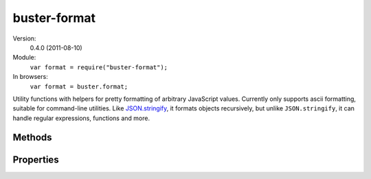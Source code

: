 .. default-domain:: js
.. highlight:: javascript

.. _buster-format:

=============
buster-format
=============

Version:
    0.4.0 (2011-08-10)

Module:
    ``var format = require("buster-format");``

In browsers:
    ``var format = buster.format;``

Utility functions with helpers for pretty formatting of arbitrary JavaScript
values. Currently only supports ascii formatting, suitable for command-line
utilities. Like `JSON.stringify <https://developer.mozilla.org/en/json>`_, it
formats objects recursively, but unlike ``JSON.stringify``, it can handle
regular expressions, functions and more.


Methods
=======

.. function:: format.ascii(object)

    :func:`format.ascii` can take any JavaScript object, including DOM
    elements, and format it nicely as plain text. It uses the helper functions
    described below to format different types of objects.

    **Simple object**

    ::

        var format = require("buster-format");

        var object = {
            name: "Christian"
        };

        console.log(format.ascii(object));

        // Outputs:
        // { name: "Christian" }

    **Complex object**

    ::

        var format = require("buster-format");

        var developer = {
            name: "Christian",
            interests: ["Programming", "Guitar", "TV"],

            location: {
                language: "Norway",
                city: "Oslo",

                getLatLon: function getLatLon(callback) {
                    // ...
                },

                distanceTo: function distanceTo(location) {
                }
            },

            speak: function () {
                return "Oh hi!";
            }
        };

        console.log(format.ascii(developer));

        // Outputs:
        // {
        //   interests: ["Programming", "Guitar", "TV"],
        //   location: {
        //     city: "Oslo",
        //     distanceTo: function distanceTo() {},
        //     getLatLon: function getLatLon() {},
        //     language: "Norway"
        //   },
        //   name: "Christian",
        //   speak: function () {}
        // }

    **Custom constructor**

    If the object to format is not a generic ``Object`` object,
    **buster-format** displays the type of object (i.e. name of constructor).
    Set the :attr:`format.excludeConstructors` property to control what
    constructors to include in formatted output.

    ::

        var format = require("buster-format");

        function Person(name) {
            this.name = name;
        }

        var dude = new Person("Dude");
        console.log(format.ascii(dude));

        // Outputs:
        // [Person] { name: "Dude" }

    **DOM elements**

    DOM elements are formatted as abbreviated HTML source. 20 characters of
    ``innerHTML`` is included, and if the content is longer, it is truncated
    with ``"[...]"``. Future editions will add the possibility to format nested
    markup structures.

    ::

        var p = document.createElement("p");
        p.id = "sample";
        p.className = "notice";
        p.setAttribute("data-custom", "42");
        p.innerHTML = "Hey there, here's some text for ya there buddy";

        console.log(buster.format.ascii(p));

        // Outputs
        // <p id="sample" class="notice" data-custom="42">Hey there, here's so[...]</p>

.. function:: format.ascii.functionName(func)

    Guesses a function's name. If the function defines the ``displayName``
    property (used by `some debugging tools
    <http://trac.webkit.org/changeset/42478>`_) it is preferred. If it is not
    found, the ``name`` property is tried. If no name can be found this way, an
    attempt is made to find the function name by looking at the function's
    ``toString()`` representation.

.. function:: format.ascii.func(func)

    Formats a function like ``"function [name]() {}"``. The name is retrieved
    from :func:`format.ascii.functionName`.

.. function:: format.ascii.array(array)

    Formats an array as ``"[item1, item2, item3]"`` where each item is
    formatted with :func:`format.ascii`.  Circular references are represented
    in the resulting string as ``"[Circular]"``.

.. function:: format.ascii.object(object)

    Formats all properties of the object with :func:`format.ascii`. If the
    object can be fully represented in 80 characters, it's formatted in one
    line. Otherwise, it's nicely indented over as many lines as necessary.
    Circular references are represented by ``"[Circular]"``.

    Objects created with custom constructors will be formatted as
    ``"[ConstructorName] { ... }"``. Set the :attr:`format.excludeConstructors`
    property to control what constructors are included in the output like this.

.. function:: format.ascii.element(element)

    Formats a DOM element as HTML source. The tag name is represented in
    lower-case and all attributes and their values are included. The element's
    content is included, up to 20 characters. If the length exceeds 20
    characters, it's truncated with a ``"[...]"``.

.. function:: format.ascii.constructorName(object)

    Attempts to guess the name of the constructor that created the object. It
    does so by getting the name of ``object.constructor`` using
    :func:`format.ascii.functionName`. If a name is found,
    :attr:`format.excludeConstructors` is consulted. If the constructor name
    matches any of these elements, an empty string is returned, otherwise the
    name is returned.


Properties
==========

.. attribute:: format.quoteStrings

    Default: ``true``

    Whether or not to quote simple strings. When set to ``false``, simple
    strings are not quoted. Strings in arrays and objects will still be quoted,
    but ``ascii("Some string")`` will not gain additional quotes.

.. attribute:: format.excludeConstructors

    Default: ``["Object", /^.$/]``

    An array of strings and/or regular expressions naming constructors that
    should be stripped from the formatted output. The default value skips
    objects created by ``Object`` and constructors that have one character
    names (which are typically used in ``Object.create`` shims).

    While you can set this property directly on ``format.ascii``, it is
    recommended to create an instance of ``format.ascii`` and override the
    property on that object.

    **Strings** represent constructor names that should not be represented in
    the formatted output. **Regular expressions** are tested against
    constructor names when formatting. If the expression is a match, the
    constructor name is not included in the formatted output.

    ::

        function Person(name) {
            this.name = name;
        }

        var person = new Person("Chris");

        console.log(buster.format.ascii(person));

        // Outputs
        // [Person] { name: "Chris" }

        var formatter = Object.create(buster.format);
        formatter.excludeConstructors = ["Object", /^.$/, "Person"];
        console.log(formatter.ascii(person));

        // Outputs
        // { name: "Chris" }

        // Global overwrite, generally not recommended
        buster.format.excludeConstructors = ["Object", /^.$/, "Person"];
        console.log(buster.format.ascii(person));

        // Outputs
        // { name: "Chris" }
